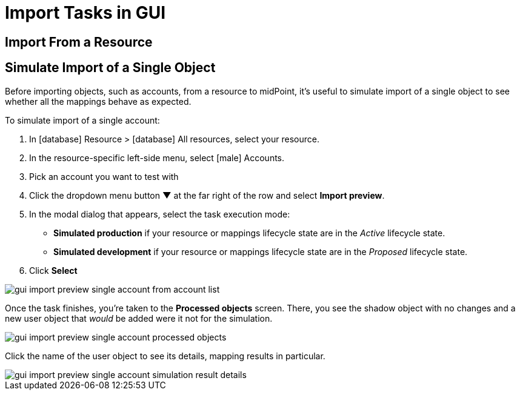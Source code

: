 = Import Tasks in GUI
:page-nav-title: 'Import Tasks in GUI'
:page-display-order: 20
:page-toc: top
:experimental:

== Import From a Resource

== Simulate Import of a Single Object

Before importing objects, such as accounts, from a resource to midPoint, it's useful to simulate import of a single object to see whether all the mappings behave as expected.

To simulate import of a single account:

. In icon:database[] Resource > icon:database[] All resources, select your resource.
. In the resource-specific left-side menu, select icon:male[] Accounts.
. Pick an account you want to test with
. Click the dropdown menu button btn:[▼] at the far right of the row and select btn:[Import preview].
. In the modal dialog that appears, select the task execution mode:
    ** *Simulated production* if your resource or mappings lifecycle state are in the _Active_ lifecycle state.
    ** *Simulated development* if your resource or mappings lifecycle state are in the _Proposed_ lifecycle state.
. Click btn:[Select]

image::../gui-import-preview-single-account-from-account-list.webp[]

Once the task finishes, you're taken to the *Processed objects* screen.
There, you see the shadow object with no changes and a new user object that _would_ be added were it not for the simulation.

image::../gui-import-preview-single-account-processed-objects.webp[]

Click the name of the user object to see its details, mapping results in particular.

image::../gui-import-preview-single-account-simulation-result-details.webp[]
